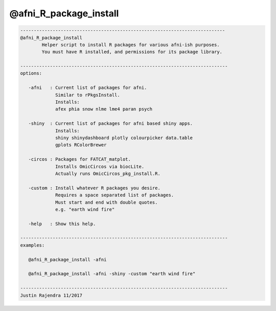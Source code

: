 ***********************
@afni_R_package_install
***********************

.. _@afni_R_package_install:

.. contents:: 
    :depth: 4 

.. code-block:: none

    
       ----------------------------------------------------------------------------
       @afni_R_package_install
               Helper script to install R packages for various afni-ish purposes.
               You must have R installed, and permissions for its package library.
    
       -----------------------------------------------------------------------------
       options:
    
          -afni   : Current list of packages for afni.
                    Similar to rPkgsInstall.
                    Installs:
                    afex phia snow nlme lme4 paran psych
    
          -shiny  : Current list of packages for afni based shiny apps.
                    Installs:
                    shiny shinydashboard plotly colourpicker data.table
                    gplots RColorBrewer
    
          -circos : Packages for FATCAT_matplot.
                    Installs OmicCircos via biocLite.
                    Actually runs OmicCircos_pkg_install.R.
    
          -custom : Install whatever R packages you desire.
                    Requires a space separated list of packages.
                    Must start and end with double quotes.
                    e.g. "earth wind fire"
    
          -help   : Show this help.
    
       -----------------------------------------------------------------------------
       examples:
    
          @afni_R_package_install -afni
    
          @afni_R_package_install -afni -shiny -custom "earth wind fire"
    
       -----------------------------------------------------------------------------
       Justin Rajendra 11/2017
